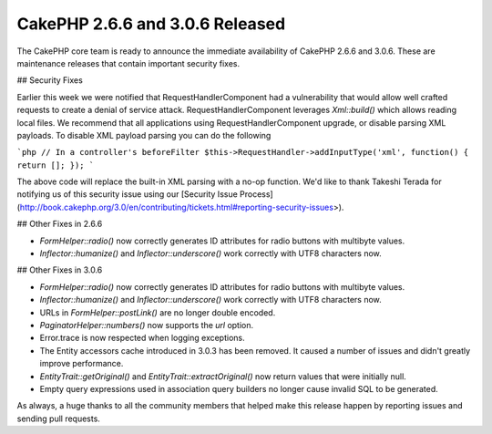 CakePHP 2.6.6 and 3.0.6 Released
================================

The CakePHP core team is ready to announce the immediate availability of CakePHP
2.6.6 and 3.0.6. These are maintenance releases that contain important security
fixes.

## Security Fixes

Earlier this week we were notified that RequestHandlerComponent had
a vulnerability that would allow well crafted requests to create a denial of
service attack. RequestHandlerComponent leverages `Xml::build()` which allows
reading local files. We recommend that all applications using
RequestHandlerComponent upgrade, or disable parsing XML payloads. To disable XML
payload parsing you can do the following

```php
// In a controller's beforeFilter
$this->RequestHandler->addInputType('xml', function() { return []; });
```

The above code will replace the built-in XML parsing with a no-op function. We'd
like to thank Takeshi Terada for notifying us of this security issue using our
[Security Issue Process]
(http://book.cakephp.org/3.0/en/contributing/tickets.html#reporting-security-issues>).

## Other Fixes in 2.6.6

* `FormHelper::radio()` now correctly generates ID attributes for radio
  buttons with multibyte values.
* `Inflector::humanize()` and `Inflector::underscore()` work correctly with
  UTF8 characters now.

## Other Fixes in 3.0.6

* `FormHelper::radio()` now correctly generates ID attributes for radio
  buttons with multibyte values.
* `Inflector::humanize()` and `Inflector::underscore()` work correctly with
  UTF8 characters now.
* URLs in `FormHelper::postLink()` are no longer double encoded.
* `PaginatorHelper::numbers()` now supports the `url` option.
* Error.trace is now respected when logging exceptions.
* The Entity accessors cache introduced in 3.0.3 has been removed. It caused
  a number of issues and didn't greatly improve performance.
* `EntityTrait::getOriginal()`  and `EntityTrait::extractOriginal()` now
  return values that were initially null.
* Empty query expressions used in association query builders no longer cause
  invalid SQL to be generated.

As always, a huge thanks to all the community members that helped make this
release happen by reporting issues and sending pull requests.

.. author:: markstory
.. categories:: release, news, security
.. tags:: release, security
